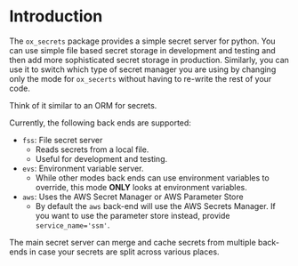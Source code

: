 
* Introduction

The =ox_secrets= package provides a simple secret server for
python. You can use simple file based secret storage in development
and testing and then add more sophisticated secret storage in
production. Similarly, you can use it to switch which type of secret
manager you are using by changing only the mode for =ox_secerts=
without having to re-write the rest of your code.

Think of it similar to an ORM for secrets.

Currently, the following back ends are supported:

- =fss=: File secret server
  - Reads secrets from a local file.
  - Useful for development and testing.
- =evs=: Environment variable server.
  - While other modes back ends can use environment variables to
    override, this mode *ONLY* looks at environment variables.
- =aws=: Uses the AWS Secret Manager or AWS Parameter Store
  - By default the =aws= back-end will use the AWS Secrets Manager. If
    you want to use the parameter store instead, provide ~service_name='ssm'~.

The main secret server can merge and cache secrets from multiple
back-ends in case your secrets are split across various places.


